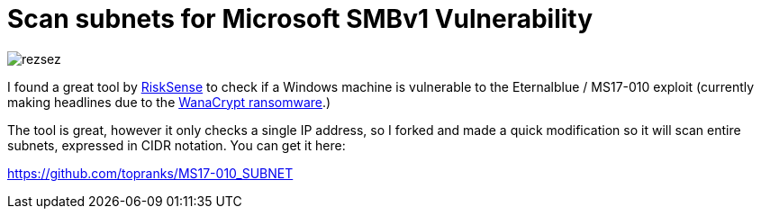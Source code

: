 = Scan subnets for Microsoft SMBv1 Vulnerability
:hp-tags: Security, Python, Ransomeware, SMBv1, Eternalblue, MS17-010, Networking, Wanna Decryptor

image::/images/rezsez.jpg[rezsez]

I found a great tool by https://github.com/RiskSense-Ops/MS17-010[RiskSense] to check if a Windows machine is vulnerable to the Eternalblue / MS17-010 exploit (currently making headlines due to the http://www.bbc.com/news/technology-39913630[WanaCrypt ransomware].)

The tool is great, however it only checks a single IP address, so I forked and made a quick modification so it will scan entire subnets, expressed in CIDR notation.  You can get it here:

https://github.com/topranks/MS17-010_SUBNET


